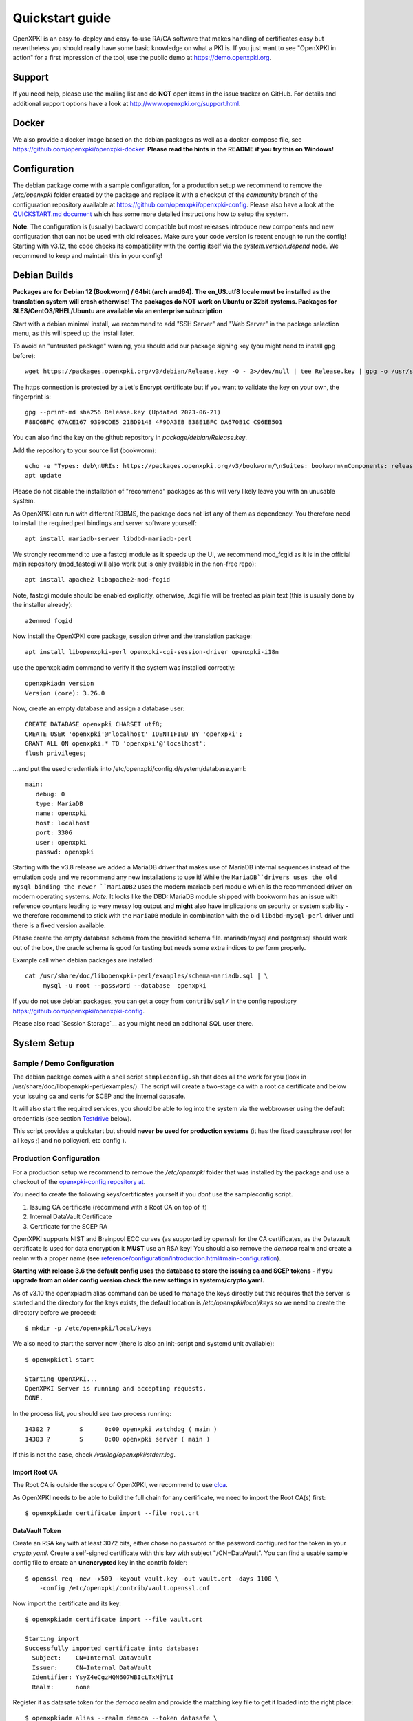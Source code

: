 .. _quickstart:

Quickstart guide
================

OpenXPKI is an easy-to-deploy and easy-to-use RA/CA software that makes
handling of certificates easy but nevertheless you should **really**
have some basic knowledge on what a PKI is. If you just want to see
"OpenXPKI in action" for a first impression of the tool, use the
public demo at https://demo.openxpki.org.

Support
-------

If you need help, please use the mailing list and do **NOT** open items
in the issue tracker on GitHub. For details and additional support options
have a look at http://www.openxpki.org/support.html.


Docker
------

We also provide a docker image based on the debian packages as well as a
docker-compose file, see https://github.com/openxpki/openxpki-docker.
**Please read the hints in the README if you try this on Windows!**


Configuration
-------------

The debian package come with a sample configuration, for a production setup
we recommend to remove the `/etc/openxpki` folder created by the package and
replace it with a checkout of the `community` branch of the configuration
repository available at https://github.com/openxpki/openxpki-config. Please
also have a look at the `QUICKSTART.md document <https://github.com/openxpki/openxpki-config/blob/community/QUICKSTART.md>`_
which has some more detailed instructions how to setup the system.

**Note**: The configuration is (usually) backward compatible but most releases
introduce new components and new configuration that can not be used with
old releases. Make sure your code version is recent enough to run the config!
Starting with v3.12, the code checks its compatibility with the config itself
via the `system.version.depend` node. We recommend to keep and maintain this
in your config!


Debian Builds
-------------

**Packages are for Debian 12 (Bookworm) / 64bit (arch amd64). The en_US.utf8 locale must be
installed as the translation system will crash otherwise! The packages do NOT work
on Ubuntu or 32bit systems. Packages for SLES/CentOS/RHEL/Ubuntu are available
via an enterprise subscription**

Start with a debian minimal install, we recommend to add "SSH Server" and "Web Server" in the package selection menu, as this will speed up the install later.

To avoid an "untrusted package" warning, you should add our package signing key (you might need to install gpg before)::

    wget https://packages.openxpki.org/v3/debian/Release.key -O - 2>/dev/null | tee Release.key | gpg -o /usr/share/keyrings/openxpki.pgp --dearmor

The https connection is protected by a Let's Encrypt certificate but if you want to validate the key on your own, the fingerprint is::

    gpg --print-md sha256 Release.key (Updated 2023-06-21)
    F88C6BFC 07ACE167 9399CDE5 21BD9148 4F9DA3EB B38E1BFC DA670B1C C96EB501

You can also find the key on the github repository in `package/debian/Release.key`.

Add the repository to your source list (bookworm)::

    echo -e "Types: deb\nURIs: https://packages.openxpki.org/v3/bookworm/\nSuites: bookworm\nComponents: release\nSigned-By: /usr/share/keyrings/openxpki.pgp" > /etc/apt/sources.list.d/openxpki.sources
    apt update

Please do not disable the installation of "recommend" packages as this will very likely leave you with an unusable system.

As OpenXPKI can run with different RDBMS, the package does not list any of them as dependency. You therefore need to install the required perl bindings and server software yourself::

    apt install mariadb-server libdbd-mariadb-perl

We strongly recommend to use a fastcgi module as it speeds up the UI, we recommend mod_fcgid as it is in the official main repository (mod_fastcgi will also work but is only available in the non-free repo)::

    apt install apache2 libapache2-mod-fcgid

Note, fastcgi module should be enabled explicitly, otherwise, .fcgi file will be treated as plain text (this is usually done by the installer already)::

    a2enmod fcgid

Now install the OpenXPKI core package, session driver and the translation package::

    apt install libopenxpki-perl openxpki-cgi-session-driver openxpki-i18n

use the openxpkiadm command to verify if the system was installed correctly::

    openxpkiadm version
    Version (core): 3.26.0

Now, create an empty database and assign a database user::

    CREATE DATABASE openxpki CHARSET utf8;
    CREATE USER 'openxpki'@'localhost' IDENTIFIED BY 'openxpki';
    GRANT ALL ON openxpki.* TO 'openxpki'@'localhost';
    flush privileges;

...and put the used credentials into /etc/openxpki/config.d/system/database.yaml::

    main:
       debug: 0
       type: MariaDB
       name: openxpki
       host: localhost
       port: 3306
       user: openxpki
       passwd: openxpki

Starting with the v3.8 release we added a MariaDB driver that makes use of MariaDB internal
sequences instead of the emulation code and we recommend any new installations to use it!
While the ``MariaDB``drivers uses the old mysql binding the newer ``MariaDB2`` uses the
modern mariadb perl module which is the recommended driver on modern operating systems.
*Note:* It looks like the DBD::MariaDB module shipped with bookworm has an issue with reference
counters leading to very messy log output and **might** also have implications on security or
system stability - we therefore recommend to stick with the ``MariaDB`` module in combination
with the old ``libdbd-mysql-perl`` driver until there is a fixed version available.

Please create the empty database schema from the provided schema file. mariadb/mysql and
postgresql should work out of the box, the oracle schema is good for testing but needs some
extra indices to perform properly.

Example call when debian packages are installed::

    cat /usr/share/doc/libopenxpki-perl/examples/schema-mariadb.sql | \
         mysql -u root --password --database  openxpki

If you do not use debian packages, you can get a copy from ``contrib/sql/`` in the
config repository https://github.com/openxpki/openxpki-config.

Please also read `Session Storage`__ as you might need an additonal SQL user there.

System Setup
------------

Sample / Demo Configuration
^^^^^^^^^^^^^^^^^^^^^^^^^^^

The debian package comes with a shell script ``sampleconfig.sh`` that does all the work for you
(look in /usr/share/doc/libopenxpki-perl/examples/). The script will create a two-stage ca with
a root ca certificate and below your issuing ca and certs for SCEP and the internal datasafe.

It will also start the required services, you should be able to log into the system via the
webbrowser using the default credentials (see section `Testdrive`_ below).

This script provides a quickstart but should **never be used for production systems**
(it has the fixed passphrase *root* for all keys ;) and no policy/crl, etc config ).

Production Configuration
^^^^^^^^^^^^^^^^^^^^^^^^

For a production setup we recommend to remove the `/etc/openxpki` folder that was installed
by the package and use a checkout of the `openxpki-config repository at <https://github.com/openxpki/openxpki-config>`_.

You need to create the following keys/certificates yourself if you *dont* use the sampleconfig script.

#. Issuing CA certificate (recommend with a Root CA on top of it)
#. Internal DataVault Certificate
#. Certificate for the SCEP RA

OpenXPKI supports NIST and Brainpool ECC curves (as supported by openssl) for the CA certificates, as the Datavault
certificate is used for data encryption it **MUST** use an RSA key! You should also remove the `democa` realm and
create a realm with a proper name (see `<reference/configuration/introduction.html#main-configuration>`_).

**Starting with release 3.6 the default config uses the database to store the issuing ca and SCEP tokens -
if you upgrade from an older config version check the new settings in systems/crypto.yaml.**

As of v3.10 the openxpiadm alias command can be used to manage the keys
directly but this requires that the server is started and the directory
for the keys exists, the default location is `/etc/openxpki/local/keys`
so we need to create the directory before we proceed::

    $ mkdir -p /etc/openxpki/local/keys

We also need to start the server now (there is also an init-script and systemd unit available)::

    $ openxpkictl start

    Starting OpenXPKI...
    OpenXPKI Server is running and accepting requests.
    DONE.

In the process list, you should see two process running::

    14302 ?        S      0:00 openxpki watchdog ( main )
    14303 ?        S      0:00 openxpki server ( main )

If this is not the case, check */var/log/openxpki/stderr.log*.

Import Root CA
##############

The Root CA is outside the scope of OpenXPKI, we recommend to use `clca <https://github.com/openxpki/clca>`_.

As OpenXPKI needs to be able to build the full chain for any certificate,
we need to import the Root CA(s) first::

    $ openxpkiadm certificate import --file root.crt


DataVault Token
###############

Create an RSA key with at least 3072 bits, either chose no password or
the password configured for the token in your `crypto.yaml`. Create a
self-signed certificate with this key with subject "/CN=DataVault". You
can find a usable sample config file to create an **unencrypted** key
in the contrib folder::

    $ openssl req -new -x509 -keyout vault.key -out vault.crt -days 1100 \
        -config /etc/openxpki/contrib/vault.openssl.cnf

Now import the certificate and its key::

    $ openxpkiadm certificate import --file vault.crt

    Starting import
    Successfully imported certificate into database:
      Subject:    CN=Internal DataVault
      Issuer:     CN=Internal DataVault
      Identifier: YsyZ4eCgzHQN607WBIcLTxMjYLI
      Realm:      none

Register it as datasafe token for the `democa` realm and provide the
matching key file to get it loaded into the right place::

    $ openxpkiadm alias --realm democa --token datasafe \
        --file vault.crt --key vault.key

    Successfully created alias in realm democa:
      Alias     : vault-1
      Identifier: YsyZ4eCgzHQN607WBIcLTxMjYLI
      NotBefore : 2020-07-06 18:54:43
      NotAfter  : 2030-07-09 18:54:43

In case you have multiple realms, you need to run this command for each
realm but should omit the key file for any additional realms.

You should check now if your DataVault token is working::

    $ openxpkicli  get_token_info --arg alias=vault-1
    {
        "key_name" : "/etc/openxpki/local/keys/vault-1.pem",
        "key_secret" : 1,
        "key_store" : "OPENXPKI",
        "key_usable" : 1
    }

If you do not see `"key_usable": 1` your token is not working! Check the
permissions of the file (and the folders) and if the key is password
protected if you have the right secret set in your crypto.yaml!

Issuing CA Token
################

The creation and management of the Issuing CA keys and certificates themselves
is **not** part of OpenXPKI, you need to have the keys and certificates at hand
before you proceed. The keys must either be unprotected or use the secret
referenced in the realms `crypto.yaml`.

The `openxpkiadm alias` command offers a shortcut to import the certificate,
register the token and store the private key. Repeat this step for all issuer
tokens in all realms. The system will assign the next available generation
number and create all required internal links. In case you choose the filesystem
as key storage the command will write the key files to the intended location but
requires that the folder exist (`/etc/openxpki/local/keys/<realm>`)::

    openxpkiadm alias --realm democa --token certsign \
        --file democa-signer.crt --key democa-signer.pem

If the import went smooth, you should see something like this (ids and times will vary)::

    $ openxpkiadm alias --realm democa

    === functional token ===
    vault (datasafe):
    Alias     : vault-1
    Identifier: lZILS1l6Km5aIGS6pA7P7azAJic
    NotBefore : 2015-01-30 20:44:40
    NotAfter  : 2016-01-30 20:44:40

    ca-signer (certsign):
    Alias     : ca-signer-1
    Identifier: Sw_IY7AdoGUp28F_cFEdhbtI9pE
    NotBefore : 2015-01-30 20:44:40
    NotAfter  : 2018-01-29 20:44:40

    === root ca ===
    current root ca:
    Alias     : root-1
    Identifier: fVrqJAlpotPaisOAsnxa9cglXCc
    NotBefore : 2015-01-30 20:44:39
    NotAfter  : 2020-01-30 20:44:39

    upcoming root ca:
      not set

An easy check to see if the signer token is working is to create a CRL::

    $ openxpkicmd  --realm democa crl_issuance
    Workflow created (ID: 511), State: SUCCESS

Adding the Webclient
--------------------

The package installs a default configuration for apache but requires that you
configure a tls certificate and setup the configuration for the webui session
storage.

TLS Setup
^^^^^^^^^

Create a TLS certificate (self-signed or from an external PKI) and copy the
key to `/etc/openxpki/tls/private/openxpki.pem`
and the certificate to `/etc/openxpki/tls/endentity/openxpki.crt`.

The default configuration also offers TLS client authentication. You need to
place a copy of your root certificate in `/etc/openxpki/tls/chain/` and run
`c_rehash /etc/openxpki/tls/chain/` to make it available for chain construction
in apache. If you don't want to use client authentication you must remove the
`SSLCACertificatePath` and `SSLVerify*` options as the webserver will not start
if this path is empty.

Session Storage
^^^^^^^^^^^^^^^

The default configuration now uses a database backend to store the webui
session information. Please review the section `[session]` and
`[session_driver]` in the file `/etc/openxpki/webui/default.conf`. It is
strongly advised to use a dedicated user here with access only to the
`frontend_session` table for security reasons. You can even put this on
a different database as the information is not used by the backend.

If you have a single node setup, you can switch to the filesystem based
driver.

Module Setup
^^^^^^^^^^^^

Ensure that fcgid is enabled (``a2enmod fcgid``).

Testdrive
^^^^^^^^^

You should now be able to (re)start the apache server::

    $ service apache2 restart

Navigate your browser to *https://yourhost/openxpki/*. If your browser asks you to present a certificate
for authentication, skip it. You should now see the main authentication page.

The sample configuration comes with a predefined handler for a local user database and also a set of
tests accounts. If you start with the configuration repository, the password for all accounts is
`openxpki`, if you start with the debian package the password is randomized during setup, you will see it
on the console during install and can find it in clear text in `/etc/openxpki/config.d/realm.tpl/auth/handler.yaml`

The usernames are `alice` and `bob` (users) and `rob`, `rose` and `raop` (operators). To setup your local
user database have a look at the files in the auth directory and the
`<reference/configuration/realm.html#authentication>`_

#. Login as User (Username: bob, Password: <see above>)
#. Go to "Request", select "Request new certificate"
#. Complete the pages until you get to the status "PENDING" (gray box on the right)
#. Logout and re-login as RA Operator (Username: raop, Password: <see above> )
#. Select "Home / My tasks", there should be a table with one request pending
#. Select your Request by clicking the line, change the request or use the "approve" button
#. After some seconds, your first certificate is ready :)
#. You can download the certificate by clicking on the link in the first row field "certificate"
#. You can now login with your username and fetch the certificate

Troubleshooting
^^^^^^^^^^^^^^^

If you only get the "Open Source Trustcenter" banner without a login prompt, make sure that the
fcgi module is properly loaded and available. To see the output of the wrapper script, it might
be helpful to use the browsers developer console (F12 or CTRL+F12 on most browsers).

If you get an internal server error, make sure you have the *en_US.utf8* locale installed
(``locale -a | grep en_US``)!

For further investigation, check `/var/log/openxpki/webui.log` and `/var/log/apache/error.log`.


Enabling the SCEP service
--------------------------

SCEP RA Certificate
^^^^^^^^^^^^^^^^^^^

Create a certificate to be used as SCEP RA, this is usually a TLS Server
certificate from the CA itself or signed by an external CA. Import the
certificate and register it as SCEP RA token::

    openxpkiadm alias --realm democa --token scep \
        --file scep.crt --key scep.pem

**Note**: Each realm needs his own SCEP token so you need to run this command
any realm that provides an SCEP service. It is possible to use the same SCEP
token in multiple realms.

Install SCEP Wrapper
^^^^^^^^^^^^^^^^^^^^

Starting with v3.18, the default configuration uses a pure perl implementation
for the SCEP server so there is no need to install any additional tools anymore.
As of v3.26 the two old implementations are no longer provided so you **MUST**
upgrade to the new implementation!

The remaining SCEP logic is already included in the core distribution. The package
installs a wrapper script into */usr/lib/cgi-bin/* and creates a suitable alias in
the apache config redirecting all requests to ``http://host/scep/<any value>`` to
the wrapper.
A default config is placed at /etc/openxpki/scep/default.conf. For a testdrive,
there is no need for any configuration, just call ``http://host/scep/scep``.

The system supports getcacert, getcert, getcacaps, getnextca and enroll/renew - the
shipped workflow is configured to allow enrollment with password or signer on behalf.
The password has to be set in ``scep.yaml``, the default is 'SecretChallenge'.
For signing on behalf, use the UI to create a certificate with the 'SCEP Client'
profile - there is no password necessary. Advanced configuration is described in the
scep workflow section.

The best way for testing the service is the sscep command line tool (available at
e.g. https://github.com/certnanny/sscep).

Check if the service is working properly at all::

    mkdir tmp
    ./sscep getca -c tmp/cacert -u http://yourhost/scep/scep

Should show and download a list of the root certificates to the tmp folder.

To test an enrollment::

    openssl req -new -keyout tmp/scep-test.key -out tmp/scep-test.csr -newkey rsa:2048 -nodes
    ./sscep enroll -u http://yourhost/scep/scep \
        -k tmp/scep-test.key -r tmp/scep-test.csr \
        -c tmp/cacert-0 \
        -l tmp/scep-test.crt \
        -t 10 -n 1

Make sure you set the challenge password when prompted (default: 'SecretChallenge').
On current desktop hardware the issue workflow will take approx. 15 seconds to
finish and you should end up with a certificate matching your request in the tmp
folder.

Support for Java Keystore
-------------------------

OpenXPKI can assemble server generated keys into java keystores for
immediate use with java-based applications like tomcat. This requires
a recent version of java ``keytool`` installed. On debian, this is
provided by the package ``openjdk-7-jre``. Note: You can set the
location of the keytool binary in ``system.crypto.token.javajks``, the
default is /usr/bin/keytool.
